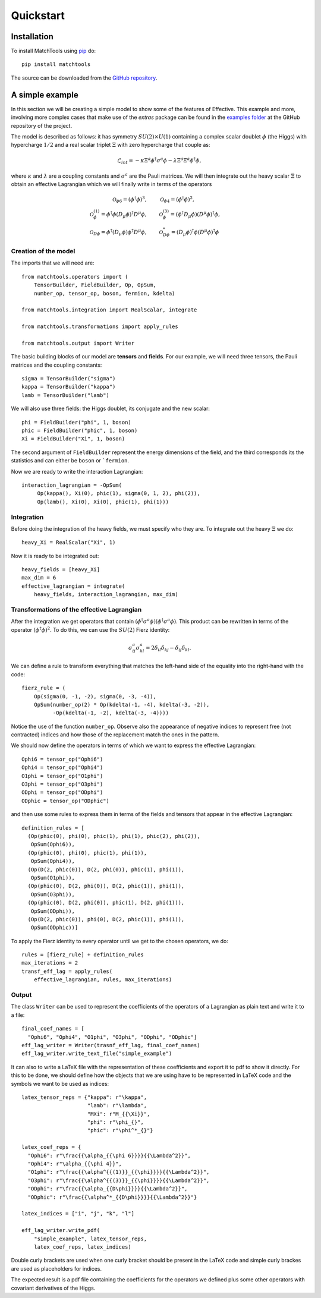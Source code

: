 Quickstart
**********

Installation
============

To install MatchTools using `pip`_ do::

  pip install matchtools

The source can be downloaded from the `GitHub repository`_.

.. _pip: https://pypi.python.org/pypi/pip/

.. _GitHub repository: https://github.com/jccriado/matchtools

A simple example
================

In this section we will be creating a simple model to show
some of the features of Effective. This example and more,
involving more complex cases that make use of the `extras`
package can be found in the `examples folder`_ at the
GitHub repository of the project.

.. _examples folder: https://github.com/jccriado/effective/tree/master/examples

The model is described as follows: it has symmetry
:math:`SU(2)\times U(1)` containing a complex scalar doublet
:math:`\phi` (the Higgs) with hypercharge :math:`1/2` and a real
scalar triplet :math:`\Xi` with zero hypercharge that couple as:

.. math::
   \mathcal{L}_{int} = - \kappa\Xi^a\phi^\dagger\sigma^a\phi
   - \lambda \Xi^a \Xi^a \phi^\dagger\phi,

where :math:`\kappa` and :math:`\lambda` are a coupling constants
and :math:`\sigma^a` are the Pauli matrices. We will then integrate
out the heavy scalar :math:`\Xi` to obtain an effective Lagrangian
which we will finally write in terms of the operators

.. math::
    \mathcal{O}_{\phi 6}=(\phi^\dagger\phi)^3, \qquad &
    \mathcal{O}_{\phi 4}=(\phi^\dagger\phi)^2, \\
    \mathcal{O}^{(1)}_{\phi}= \phi^\dagger\phi 
    (D_\mu \phi)^\dagger D^\mu \phi, \qquad &
    \mathcal{O}^{(3)}_{\phi}= (\phi^\dagger D_\mu \phi)
    (D^\mu \phi)^\dagger \phi, \\
    \mathcal{O}_{D \phi} = \phi^\dagger(D_\mu \phi) 
    \phi^\dagger D^\mu\phi, \qquad &
    \mathcal{O}^*_{D \phi} = (D_\mu\phi)^\dagger\phi 
    (D^\mu\phi)^\dagger\phi


Creation of the model
---------------------

The imports that we will need are::

  from matchtools.operators import (
      TensorBuilder, FieldBuilder, Op, OpSum,
      number_op, tensor_op, boson, fermion, kdelta)

  from matchtools.integration import RealScalar, integrate

  from matchtools.transformations import apply_rules

  from matchtools.output import Writer

The basic building blocks of our model are **tensors** and **fields**.
For our example, we will need three tensors, the Pauli matrices and the
coupling constants::
   
   sigma = TensorBuilder("sigma")
   kappa = TensorBuilder("kappa")
   lamb = TensorBuilder("lamb")

We will also use three fields: the Higgs doublet, its conjugate and the
new scalar::
   
   phi = FieldBuilder("phi", 1, boson)
   phic = FieldBuilder("phic", 1, boson)
   Xi = FieldBuilder("Xi", 1, boson)

The second argument of ``FieldBuilder`` represent the energy dimensions
of the field, and the third corresponds its the statistics and can either
be ``boson`` or ```fermion``.

Now we are ready to write the interaction Lagrangian::
  
   interaction_lagrangian = -OpSum(
        Op(kappa(), Xi(0), phic(1), sigma(0, 1, 2), phi(2)),
	Op(lamb(), Xi(0), Xi(0), phic(1), phi(1)))

Integration
-----------

Before doing the integration of the heavy fields, we must specify who they are. 
To integrate out the heavy :math:`\Xi` we do::
  
  heavy_Xi = RealScalar("Xi", 1)

Now it is ready to be integrated out::

  heavy_fields = [heavy_Xi]
  max_dim = 6
  effective_lagrangian = integrate(
      heavy_fields, interaction_lagrangian, max_dim)

Transformations of the effective Lagrangian
-------------------------------------------

After the integration we get operators that contain
:math:`(\phi^\dagger\sigma^a\phi)(\phi^\dagger\sigma^a\phi)`.
This product can be rewritten in terms of the operator
:math:`(\phi^\dagger\phi)^2`. To do this, we can use the
:math:`SU(2)` Fierz identity:

.. math::
   \sigma^a_{ij}\sigma^a_{kl}=2\delta_{il}\delta_{kj}-\delta_{ij}\delta_{kl}.

We can define a rule to transform everything that matches the
left-hand side of the equality into the right-hand with the code::

  fierz_rule = (
      Op(sigma(0, -1, -2), sigma(0, -3, -4)),
      OpSum(number_op(2) * Op(kdelta(-1, -4), kdelta(-3, -2)),
            -Op(kdelta(-1, -2), kdelta(-3, -4))))
	      
Notice the use of the function ``number_op``. Observe also the
appearance of negative indices to represent free (not contracted)
indices and how those of the replacement match the ones in the
pattern.

We should now define the operators in terms of which we want to
express the effective Lagrangian::

  Ophi6 = tensor_op("Ophi6")
  Ophi4 = tensor_op("Ophi4")
  O1phi = tensor_op("O1phi")
  O3phi = tensor_op("O3phi")
  ODphi = tensor_op("ODphi")
  ODphic = tensor_op("ODphic")

and then use some rules to express them in terms of the fields and
tensors that appear in the effective Lagrangian::

  definition_rules = [
    (Op(phic(0), phi(0), phic(1), phi(1), phic(2), phi(2)),
     OpSum(Ophi6)),
    (Op(phic(0), phi(0), phic(1), phi(1)),
     OpSum(Ophi4)),
    (Op(D(2, phic(0)), D(2, phi(0)), phic(1), phi(1)),
     OpSum(O1phi)),
    (Op(phic(0), D(2, phi(0)), D(2, phic(1)), phi(1)),
     OpSum(O3phi)),
    (Op(phic(0), D(2, phi(0)), phic(1), D(2, phi(1))),
     OpSum(ODphi)),
    (Op(D(2, phic(0)), phi(0), D(2, phic(1)), phi(1)),
     OpSum(ODphic))]

To apply the Fierz identity to every operator until we get to the
chosen operators, we do::

  rules = [fierz_rule] + definition_rules
  max_iterations = 2
  transf_eff_lag = apply_rules(
      effective_lagrangian, rules, max_iterations)

Output
------

The class ``Writer`` can be used to represent the coefficients
of the operators of a Lagrangian as plain text and write it to a file::

  final_coef_names = [
    "Ophi6", "Ophi4", "O1phi", "O3phi", "ODphi", "ODphic"]
  eff_lag_writer = Writer(trasnf_eff_lag, final_coef_names)
  eff_lag_writer.write_text_file("simple_example")

It can also to write a LaTeX file with the representation of these
coefficients and export it to pdf to show it directly. For this to
be done, we should define how the objects that we are using have to
be represented in LaTeX code and the symbols we want to be used as
indices::

  latex_tensor_reps = {"kappa": r"\kappa",
                       "lamb": r"\lambda",
                       "MXi": r"M_{{\Xi}}",
                       "phi": r"\phi_{}",
                       "phic": r"\phi^*_{}"}

  latex_coef_reps = {
    "Ophi6": r"\frac{{\alpha_{{\phi 6}}}}{{\Lambda^2}}",
    "Ophi4": r"\alpha_{{\phi 4}}",
    "O1phi": r"\frac{{\alpha^{{(1)}}_{{\phi}}}}{{\Lambda^2}}",
    "O3phi": r"\frac{{\alpha^{{(3)}}_{{\phi}}}}{{\Lambda^2}}",
    "ODphi": r"\frac{{\alpha_{{D\phi}}}}{{\Lambda^2}}",
    "ODphic": r"\frac{{\alpha^*_{{D\phi}}}}{{\Lambda^2}}"}
		   
  latex_indices = ["i", "j", "k", "l"]
  
  eff_lag_writer.write_pdf(
      "simple_example", latex_tensor_reps, 
      latex_coef_reps, latex_indices)

Double curly brackets are used when one curly bracket should be
present in the LaTeX code and simple curly brackes are used as
placeholders for indices.

The expected result is a pdf file containing the coefficients
for the operators we defined plus some other operators with
covariant derivatives of the Higgs.
